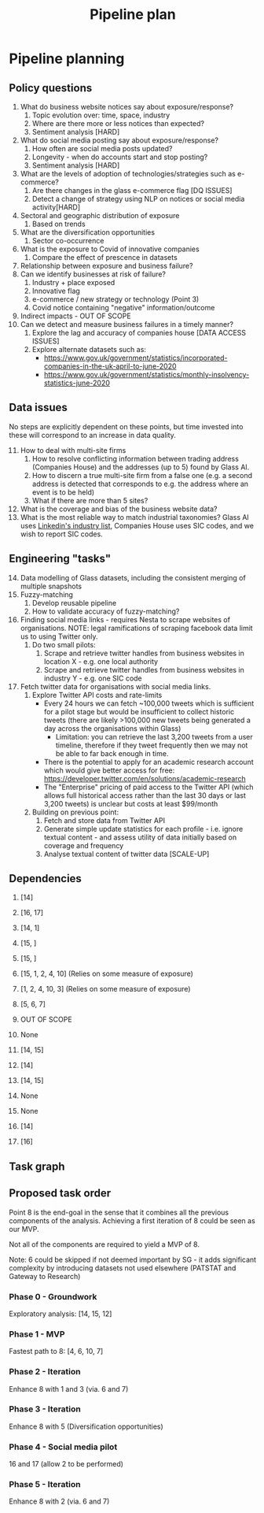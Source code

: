 #+title: Pipeline plan

* Pipeline planning

** Policy questions

1. What do business website notices say about exposure/response?
   1. Topic evolution over: time, space, industry
   2. Where are there more or less notices than expected?
   3. Sentiment analysis [HARD]
2. What do social media posting say about exposure/response?
   1. How often are social media posts updated?
   2. Longevity - when do accounts start and stop posting?
   3. Sentiment analysis [HARD]
3. What are the levels of adoption of technologies/strategies such as e-commerce?
   1. Are there changes in the glass e-commerce flag [DQ ISSUES]
   2. Detect a change of strategy using NLP on notices or social media activity[HARD]
4. Sectoral and geographic distribution of exposure
   1. Based on trends
5. What are the diversification opportunities
   1. Sector co-occurrence
6. What is the exposure to Covid of innovative companies
   1. Compare the effect of prescence in datasets
7. Relationship between exposure and business failure?
8. Can we identify businesses at risk of failure?
   1. Industry + place exposed
   2. Innovative flag
   3. e-commerce / new strategy or technology (Point 3)
   4. Covid notice containing "negative" information/outcome
9. Indirect impacts - OUT OF SCOPE
10. Can we detect and measure business failures in a timely manner?
    1. Explore the lag and accuracy of companies house [DATA ACCESS ISSUES]
    2. Explore alternate datasets such as:
       - https://www.gov.uk/government/statistics/incorporated-companies-in-the-uk-april-to-june-2020
       - https://www.gov.uk/government/statistics/monthly-insolvency-statistics-june-2020

** Data issues
No steps are explicitly dependent on these points, but time invested into these will correspond to an increase in data quality.

11. [@11] How to deal with multi-site firms
    1. How to resolve conflicting information between trading address (Companies House) and the addresses (up to 5) found by Glass AI.
    2. How to discern a true multi-site firm from a false one (e.g. a second address is detected that corresponds to e.g. the address where an event is to be held)
    3. What if there are more than 5 sites?
12. What is the coverage and bias of the business website data?
13. What is the most reliable way to match industrial taxonomies? Glass AI uses [[https://developer.linkedin.com/docs/reference/industry-codes][Linkedin's industry list]], Companies House uses SIC codes, and we wish to report SIC codes.

** Engineering "tasks"
14. [@14] Data modelling of Glass datasets, including the consistent merging of multiple snapshots
15. Fuzzy-matching
    1. Develop reusable pipeline
    2. How to validate accuracy of fuzzy-matching?
16. Finding social media links - requires Nesta to scrape websites of organisations. NOTE: legal ramifications of scraping facebook data limit us to using Twitter only.
    1. Do two small pilots:
       1. Scrape and retrieve twitter handles from business websites in location X - e.g. one local authority
       2. Scrape and retrieve twitter handles from business websites in industry Y - e.g. one SIC code
17. Fetch twitter data for organisations with social media links.
    1. Explore Twitter API costs and rate-limits
       - Every 24 hours we can fetch ~100,000 tweets which is sufficient for a pilot stage but would be insufficient to collect historic tweets (there are likely >100,000 new tweets being generated a day across the organisations within Glass)
         - Limitation: you can retrieve the last 3,200 tweets from a user timeline, therefore if they tweet frequently then we may not be able to far back enough in time.
       - There is the potential to apply for an academic research account which would give better access for free: https://developer.twitter.com/en/solutions/academic-research
       - The "Enterprise" pricing of paid access to the Twitter API (which allows full historical access rather than the last 30 days or last 3,200 tweets) is unclear but costs at least $99/month
    2. Building on previous point:
       1. Fetch and store data from Twitter API
       2. Generate simple update statistics for each profile - i.e. ignore textual content - and assess utility of data initially based on coverage and frequency
       3. Analyse textual content of twitter data [SCALE-UP]

** Dependencies
1. [14]
2. [16, 17]
3. [14, 1]
4. [15, ]
5. [15, ]
6. [15, 1, 2, 4, 10] (Relies on some measure of exposure)
7. [1, 2, 4, 10, 3] (Relies on some measure of exposure)
8. [5, 6, 7]
9. OUT OF SCOPE
10. None

11. [14, 15]
12. [14]
13. [14, 15]

14. None
15. None
16. [14]
17. [16]

** Task graph
** Proposed task order
Point 8 is the end-goal in the sense that it combines all the previous components of the analysis. Achieving a first iteration of 8 could be seen as our MVP.

Not all of the components are required to yield a MVP of 8.

#+ATTR_ORG: :width 800
[[file:./images/task_graph.jpg]]

Note: 6 could be skipped if not deemed important by SG - it adds significant complexity by introducing datasets not used elsewhere (PATSTAT and Gateway to Research)

*** Phase 0 - Groundwork
Exploratory analysis: [14, 15, 12]
*** Phase 1 - MVP
Fastest path to 8: [4, 6, 10, 7]
*** Phase 2 - Iteration
Enhance 8 with 1 and 3 (via. 6 and 7)
*** Phase 3 - Iteration
Enhance 8 with 5 (Diversification opportunities)
*** Phase 4 - Social media pilot
16 and 17 (allow 2 to be performed)
*** Phase 5 - Iteration
Enhance 8 with 2 (via. 6 and 7)

